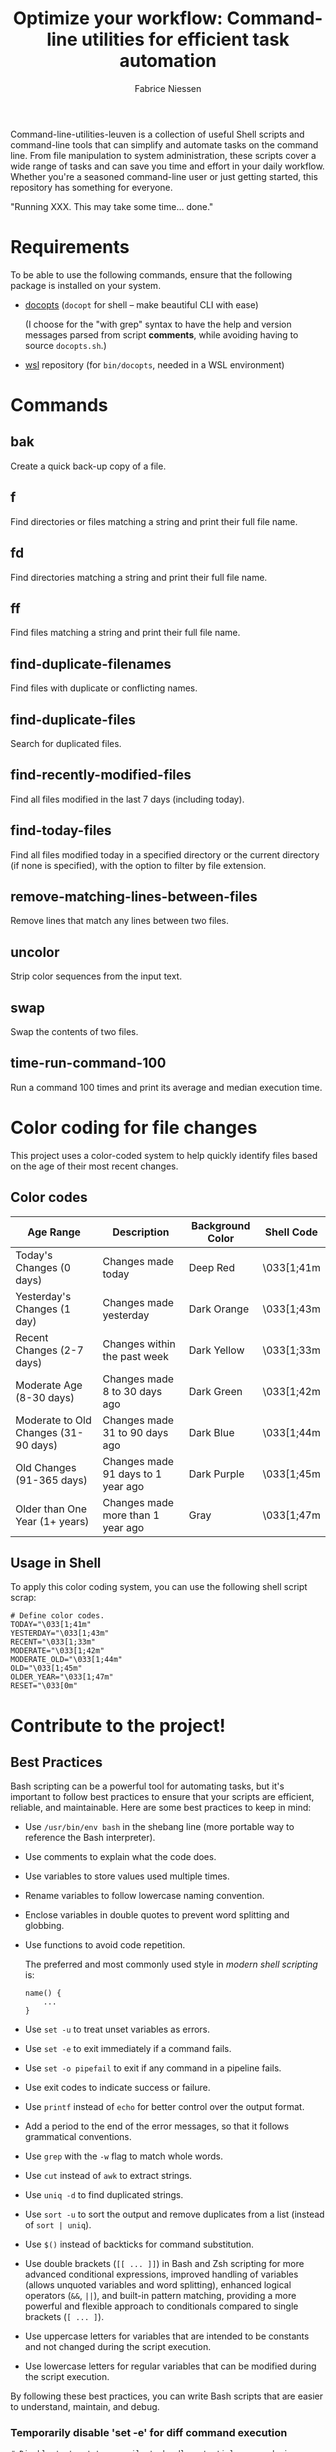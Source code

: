 #+TITLE:     Optimize your workflow: Command-line utilities for efficient task automation
#+AUTHOR:    Fabrice Niessen
#+EMAIL:     (concat "fniessen" at-sign "pirilampo.org")
#+DESCRIPTION: Shell extra utilities
#+KEYWORDS:  shell, script, bash
#+OPTIONS:   num:nil

Command-line-utilities-leuven is a collection of useful Shell scripts and
command-line tools that can simplify and automate tasks on the command line.
From file manipulation to system administration, these scripts cover a wide
range of tasks and can save you time and effort in your daily workflow.  Whether
you're a seasoned command-line user or just getting started, this repository has
something for everyone.

"Running XXX. This may take some time... done."

* Requirements

To be able to use the following commands, ensure that the following package is
installed on your system.

- [[https://github.com/docopt/docopts][docopts]] (~docopt~ for shell -- make beautiful CLI with ease)

  (I choose for the "with grep" syntax to have the help and version messages
  parsed from script *comments*, while avoiding having to source =docopts.sh=.)

- [[https://github.com/fniessen/wsl][wsl]] repository (for =bin/docopts=, needed in a WSL environment)

* Commands

** bak

Create a quick back-up copy of a file.

** f

Find directories or files matching a string and print their full file name.

** fd

Find directories matching a string and print their full file name.

** ff

Find files matching a string and print their full file name.

** find-duplicate-filenames

Find files with duplicate or conflicting names.

** find-duplicate-files

Search for duplicated files.

** find-recently-modified-files

Find all files modified in the last 7 days (including today).

** find-today-files

Find all files modified today in a specified directory or the current directory
(if none is specified), with the option to filter by file extension.

** remove-matching-lines-between-files

Remove lines that match any lines between two files.

** uncolor

Strip color sequences from the input text.

** swap

Swap the contents of two files.

** time-run-command-100

Run a command 100 times and print its average and median execution time.

* Color coding for file changes

This project uses a color-coded system to help quickly identify files based on
the age of their most recent changes.

** Color codes

| Age Range                            | Description                        | Background Color | Shell Code |
|--------------------------------------+------------------------------------+------------------+------------|
| Today's Changes (0 days)             | Changes made today                 | Deep Red         | \033[1;41m |
| Yesterday's Changes (1 day)          | Changes made yesterday             | Dark Orange      | \033[1;43m |
| Recent Changes (2-7 days)            | Changes within the past week       | Dark Yellow      | \033[1;33m |
| Moderate Age (8-30 days)             | Changes made 8 to 30 days ago      | Dark Green       | \033[1;42m |
| Moderate to Old Changes (31-90 days) | Changes made 31 to 90 days ago     | Dark Blue        | \033[1;44m |
| Old Changes (91-365 days)            | Changes made 91 days to 1 year ago | Dark Purple      | \033[1;45m |
| Older than One Year (1+ years)       | Changes made more than 1 year ago  | Gray             | \033[1;47m |

** Usage in Shell

To apply this color coding system, you can use the following shell script scrap:

#+begin_src shell
# Define color codes.
TODAY="\033[1;41m"
YESTERDAY="\033[1;43m"
RECENT="\033[1;33m"
MODERATE="\033[1;42m"
MODERATE_OLD="\033[1;44m"
OLD="\033[1;45m"
OLDER_YEAR="\033[1;47m"
RESET="\033[0m"
#+end_src

* Contribute to the project!

** Best Practices

Bash scripting can be a powerful tool for automating tasks, but it's important
to follow best practices to ensure that your scripts are efficient, reliable,
and maintainable. Here are some best practices to keep in mind:

- Use =/usr/bin/env bash= in the shebang line (more portable way to reference the
  Bash interpreter).

- Use comments to explain what the code does.

- Use variables to store values used multiple times.

- Rename variables to follow lowercase naming convention.

- Enclose variables in double quotes to prevent word splitting and globbing.

- Use functions to avoid code repetition.

  The preferred and most commonly used style in /modern shell scripting/ is:

  #+begin_src shell
  name() {
      ...
  }
  #+end_src

- Use ~set -u~ to treat unset variables as errors.

- Use ~set -e~ to exit immediately if a command fails.

- Use ~set -o pipefail~ to exit if any command in a pipeline fails.

- Use exit codes to indicate success or failure.

- Use ~printf~ instead of ~echo~ for better control over the output format.

- Add a period to the end of the error messages, so that it follows grammatical
  conventions.

- Use ~grep~ with the ~-w~ flag to match whole words.

- Use ~cut~ instead of ~awk~ to extract strings.

- Use ~uniq -d~ to find duplicated strings.

- Use ~sort -u~ to sort the output and remove duplicates from a list (instead of
  ~sort | uniq~).

- Use ~$()~ instead of backticks for command substitution.

- Use double brackets (~[[ ... ]]~) in Bash and Zsh scripting for more advanced
  conditional expressions, improved handling of variables (allows unquoted
  variables and word splitting), enhanced logical operators (~&&~, ~||~), and
  built-in pattern matching, providing a more powerful and flexible approach to
  conditionals compared to single brackets (~[ ... ]~).

- Use uppercase letters for variables that are intended to be constants and not
  changed during the script execution.

- Use lowercase letters for regular variables that can be modified during the
  script execution.

By following these best practices, you can write Bash scripts that are easier to
understand, maintain, and debug.

*** Temporarily disable 'set -e' for diff command execution

#+begin_src shell
# Disable 'set -e' temporarily to handle potential errors during command execution.
set +e
diff_output=$(diff "$FILE" "$original_directory/$original_file_with_extension")
set -e
#+end_src

*** Check for required commands at the beginning

#+begin_src shell
# Check if required commands are available.
for cmd in docopts nmap; do
    if ! command -v "$cmd" > /dev/null 2>&1; then
        printf >&2 "Error: '%s' command not found.\n" "$cmd"
        exit 2
    fi
done
#+end_src

*** Naming convention: path or directory?

If your script specifically requires a directory path and you want to avoid
ambiguity, ~DIRECTORY~ is a clearer choice.

If your script needs to accept both file and directory paths and you want to
keep the argument name more general, ~PATH~ might be more suitable.

*** Find -- Excluding Git directories and files

To exclude Git directories and files,

: find "$DIRECTORY" -type f -not -path "*/.git/*" -printf "%f\n"
: find "$DIRECTORY" -type d -name .git -prune -o -type f -printf "%f\n"

the second option with the ~-prune~ action is generally better and more efficient.

The ~-prune~ action stops find from descending into =.git= directories, making it
more efficient as it avoids unnecessary checks within these directories.

*** Notes

Writing a Bash script in functions can make the code easier to reuse, more
readable, and easier to test and debug, which can save time and reduce the
likelihood of errors.

See https://unix.stackexchange.com/questions/313256/why-write-an-entire-bash-script-in-functions

*** Code style

- Beautiful Bash: Let's make reading and writing bash scripts fun again!
  https://fr.slideshare.net/a_z_e_t/inpresentation

- Let's make better scripts
  https://downloads.cisofy.com/files/public/presentation-lets-make-better-scripts.pdf

- http://wiki.bash-hackers.org/scripting/style

- https://github.com/azet/community_bash_style_guide

- https://google-styleguide.googlecode.com/svn/trunk/shell.xml

  ~variable_name~ (preferred, ~variableName~ accepted) \\
  ~function_name~ \\
  ~CONSTANT_NAME~

*** Shell formatter + checker

- https://github.com/mvdan/sh
- https://google.github.io/styleguide/shell.xml
- https://www.shellcheck.net/ (online checker!)

http://www.skybert.net/emacs/bash-linting-in-emacs/

** Report issues and enhancements

Found a bug or have an idea for a new feature?  Share your thoughts on the
[[https://github.com/fniessen/command-line-utilities-leuven/issues/new][GitHub issue tracker]].

** Submit patches

I welcome contributions in any form!  Feel free to submit patches to enhance the
project.

** Support development with a donation!

If you find the "command-line-utilities-leuven" project (or any of
[[https://github.com/fniessen/][my other projects]]) enhancing your Shell experience and simplifying your
workflow, seize the opportunity to express your appreciation!  Help fuel future
development by making a [[https://www.paypal.com/cgi-bin/webscr?cmd=_donations&business=VCVAS6KPDQ4JC&lc=BE&item_number=command%2dline%2dutilities%2dleuven&currency_code=EUR&bn=PP%2dDonationsBF%3abtn_donate_LG%2egif%3aNonHosted][donation]] through PayPal. Your support is invaluable --
thank you!

Remember, regardless of donations, "command-line-utilities-leuven" will always
remain freely accessible, both as in Belgian beer and as in speech.

* License

Copyright (C) 2012-2025 Fabrice Niessen. All rights reserved.

Author: Fabrice Niessen \\
Keywords: command-line utilities scripts

This program is free software; you can redistribute it and/or modify it under
the terms of the GNU General Public License as published by the Free Software
Foundation, either version 3 of the License, or (at your option) any later
version.

This program is distributed in the hope that it will be useful, but WITHOUT ANY
WARRANTY; without even the implied warranty of MERCHANTABILITY or FITNESS FOR
A PARTICULAR PURPOSE.  See the GNU General Public License for more details.

You should have received a copy of the GNU General Public License along with
this program.  If not, see http://www.gnu.org/licenses/.

#+html: <a href="http://opensource.org/licenses/GPL-3.0">
#+html:   <img src="http://img.shields.io/:license-gpl-blue.svg" alt=":license-gpl-blue.svg" />
#+html: </a>
#+html: <a href="https://www.paypal.com/cgi-bin/webscr?cmd=_donations&business=VCVAS6KPDQ4JC&lc=BE&item_number=command%2dline%2dutilities%2dleuven&currency_code=EUR&bn=PP%2dDonationsBF%3abtn_donate_LG%2egif%3aNonHosted">
#+html:   <img src="https://www.paypalobjects.com/en_US/i/btn/btn_donate_LG.gif" alt="btn_donate_LG.gif" />
#+html: </a>
